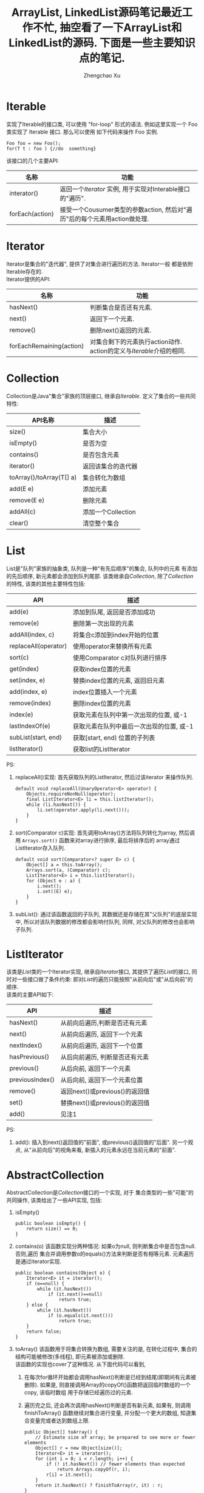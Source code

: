 # Created 2016-08-16 Tue 16:19
#+OPTIONS: toc:t H:3
#+TITLE: ArrayList, LinkedList源码笔记最近工作不忙, 抽空看了一下ArrayList和LinkedList的源码. 下面是一些主要知识点的笔记.
#+AUTHOR: Zhengchao Xu


* Iterable
实现了Iterable的接口类, 可以使用 "for-loop" 形式的语法. 
例如这里实现一个 Foo 类实现了 Iterable 接口. 那么可以使用
如下代码来操作 Foo 实例.

#+BEGIN_EXAMPLE
Foo foo = new Foo();
for(T t : foo ) {//do  something}
#+END_EXAMPLE

该接口的几个主要API:
| 名称            | 功能                                                                      |
|-----------------+---------------------------------------------------------------------------|
| interator()     | 返回一个[[Iterator][Iterator]] 实例, 用于实现对Interable接口的"遍历".     |
| forEach(action) | 接受一个Cousumer类型的参数action, 然后对"遍历"后的每个元素用action做处理. |

* Iterator
Iterator是集合的"迭代器", 提供了对集合进行遍历的方法. Iterator一般
都是依附Iterable存在的. \\
Iterator提供的API:

| 名称                     | 功能                                                                  |
|--------------------------+-----------------------------------------------------------------------|
| hasNext()                | 判断集合是否还有元素.                                                 |
| next()                   | 返回下一个元素.                                                       |
| remove()                 | 删除next()返回的元素.                                                 |
| forEachRemaining(action) | 对集合剩下的元素执行action动作. action的定义与[[Iterable]]介绍的相同. |

* Collection
Collection是Java"集合"家族的顶层接口, 继承自[[Iterable]].
定义了集合的一些共同特性:
| API名称                  | 描述               |
|--------------------------+--------------------|
| size()                   | 集合大小           |
| isEmpty()                | 是否为空           |
| contains()               | 是否包含元素       |
| iterator()               | 返回该集合的迭代器 |
| toArray()/toArray(T[] a) | 集合转化为数组     |
| add(E e)                 | 添加元素           |
| remove(E e)              | 删除元素           |
| addAll(c)                | 添加一个Collection |
| clear()                  | 清空整个集合       |
* List
List是"队列"家族的抽象类, 队列是一种"有先后顺序"的集合, 队列中的元素
有添加的先后顺序, 新元素都会添加到队列尾部.
该类继承自[[Collection]], 除了[[Collection]]的特性, 该类的其他主要特性包括:
| API                  | 描述                                     |
|----------------------+------------------------------------------|
| add(e)               | 添加到队尾, 返回是否添加成功             |
| remove(e)            | 删除第一次出现的元素                     |
| addAll(index, c)     | 将集合c添加到index开始的位置             |
| replaceAll(operator) | 使用operator来替换所有元素               |
| sort(c)              | 使用Comparator c对队列进行排序           |
| get(index)           | 获取index位置的元素                      |
| set(index, e)        | 替换index位置的元素, 返回旧元素          |
| add(index, e)        | index位置插入一个元素                    |
| remove(index)        | 删除index位置的元素                      |
| index(e)             | 获取元素在队列中第一次出现的位置, 或-1   |
| lastIndexOf(e)       | 获取元素在队列中最后一次出现的位置, 或-1 |
| subList(start, end)  | 获取[start, end) 位置的子列表            |
| listIterator()       | 获取list的ListIterator                   |

PS:
1. replaceAll()实现: 首先获取队列的ListIterator, 然后过该iterator
   来操作队列. 
   #+BEGIN_EXAMPLE
   default void replaceAll(UnaryOperator<E> operator) {
       Objects.requireNonNull(operator);
       final ListIterator<E> li = this.listIterator();
       while (li.hasNext()) {
           li.set(operator.apply(li.next()));
       }
   }
   #+END_EXAMPLE
2. sort(Comparator c)实现: 首先调用toArray()方法将队列转化为array,
   然后调用 =Arrays.sort()= 函数来对array进行排序, 最后将排序后的
   array通过ListIterator存入队列.
   #+BEGIN_EXAMPLE
   default void sort(Comparator<? super E> c) {
       Object[] a = this.toArray();
       Arrays.sort(a, (Comparator) c);
       ListIterator<E> i = this.listIterator();
       for (Object e : a) {
           i.next();
           i.set((E) e);
       }
   }
   #+END_EXAMPLE
3. subList(): 通过该函数返回的子队列, 其数据还是存储在其"父队列"的底层实现中, 
   所以对该队列数据的修改都会影响付队列, 同样, 对父队列的修改也会影响子队列.
* ListIterator
该类是[[List]]类的一个Iterator实现, 继承自[[Iterator]]接口, 
其提供了遍历[[List]]的接口, 同时对一些接口做了条件约束:
即对[[List]]的遍历只能按照"从前向后"或"从后向前"的顺序.\\
该类的主要API如下:
| API             | 描述                           |
|-----------------+--------------------------------|
| hasNext()       | 从前向后遍历,判断是否还有元素  |
| next()          | 从前向后遍历, 返回下一个元素   |
| nextIndex()     | 从前向后遍历, 返回下一个位置   |
| hasPrevious()   | 从后向前遍历, 判断是否还有元素 |
| previous()      | 从后向前, 返回下一个元素       |
| previousIndex() | 从后向前, 返回下一个元素位置   |
| remove()        | 返回next()或previous()的返回值 |
| set()           | 替换next()或previous()的返回值 |
| add()           | 见注1                          |

PS:
1. add(): 插入到next()返回值的"前面", 或previous()返回值的"后面".
   另一个观点, 从"从前向后"的视角来看, 新插入的元素永远在当前元素的"前面".
* AbstractCollection
AbstractCollection是[[Collection]]接口的一个实现, 对于
集合类型的一些"可能"的共同操作, 该类给出了一些API实现, 包括:
1. isEmpty()
   #+BEGIN_EXAMPLE
   public boolean isEmpty() {
       return size() == 0;
   }
   #+END_EXAMPLE
2. contains(o)
   该函数实现分两种情况: 如果o为null, 则判断集合中是否包含null. 否则,遍历
   集合并调用参数o的equals()方法来判断是否有相等元素. 元素遍历是通过iterator实现.
   #+BEGIN_EXAMPLE
   public boolean contains(Object o) {
       Iterator<E> it = iterator();
       if (o==null) {
           while (it.hasNext())
               if (it.next()==null)
                   return true;
       } else {
           while (it.hasNext())
               if (o.equals(it.next()))
                   return true;
       }
       return false;
   }   
   #+END_EXAMPLE
3. toArray()
   该函数用于将集合转换为数组, 需要关注的是, 在转化过程中, 集合的
   结构可能被修改(多线程), 即元素被添加或删除.\\
   该函数的实现也cover了这种情况. 从下面代码可以看到, 
   1. 在每次for循环开始都会调用hasNext()判断是已经到结尾(即期间有元素被删除). 
      如果是, 则直接调用Array的copyOf()函数把返回临时数组的一个copy, 该临时数组
      用于存储已经遍历过的元素.
   2. 遍历完之后, 还会再次调用hasNext()判断是否有新元素, 如果有, 则调用finishToArray()
      函数继续对集合进行变量, 并分配一个更大的数组, 知道集合变量完或者达到数组上限.
   #+BEGIN_EXAMPLE
   public Object[] toArray() {
       // Estimate size of array; be prepared to see more or fewer elements
       Object[] r = new Object[size()];
       Iterator<E> it = iterator();
       for (int i = 0; i < r.length; i++) {
           if (! it.hasNext()) // fewer elements than expected
               return Arrays.copyOf(r, i);
           r[i] = it.next();
       }
       return it.hasNext() ? finishToArray(r, it) : r;
   }   
   #+END_EXAMPLE
4. toArray(T[] a)
   如果a的size足够能容下集合元素, 则存入a中并返回a, 否则存入一个新分配的数组并返回.
5. remove(): 实现方式与contains()相同, 也是通过iterator进行操作.
6. containsAll()/addAll()/removeAll()\\
   实现方式基本相同, 都是遍历参数集合, 然后基于参数中的每个元素
   对集合进行操作.
7. retainAll(c). 只保留c和该集合的"交集"元素.
8. clear(): 反复调用iterator的hasNext(), next(), remove()函数删除所有元素.
   #+BEGIN_EXAMPLE
   public void clear() {
       Iterator<E> it = iterator();
       while (it.hasNext()) {
           it.next();
           it.remove();
       }
   }   
   #+END_EXAMPLE
* AbstractList
该类是[[AbstractCollection]]的一个子类并实现了[[List]]接口, 该类实现了
List相关的一些共同操作. 包括:
1. indexOf(o):寻找元素位置. 该函数的实现使用了previousIndex()函数, 因为
   调用next()之后, iterator会移动到下一位, 所以需要调用这个函数才能获取
   到"命中元素"的位置.
   #+BEGIN_EXAMPLE
   public int indexOf(Object o) {
       ListIterator<E> it = listIterator();
       if (o==null) {
           while (it.hasNext())
               if (it.next()==null)
                   return it.previousIndex();
       } else {
           while (it.hasNext())
               if (o.equals(it.next()))
                   return it.previousIndex();
       }
       return -1;
   }
   #+END_EXAMPLE
2. lastIndexOf(o): 实现方式与indexOf()相同, 只是遍历顺序相反.

** Itr
该类是AbstractList的一个内部类, 在List的层级结构中, 是第一次具体实现
一个Iterator. 可以看下该类是如何具体实现[[Iterator]]的API的.
1. hasNext():判断当前的光标是否等于size()函数. 如果等于, 表示到达尾部, 返回false.
   #+BEGIN_EXAMPLE
   public boolean hasNext() {
       return cursor != size();
   }   
   #+END_EXAMPLE
2. next():返回下一个元素. 由于光标一开始是指向第一个元素(index=0), 
   所以每次调用该函数, 返回的都是当前光标位置的元素, 然后再把光标
   移动一个位置. 同时有一个成员变量 lastRet 用于记录这次返回值的位置.
   #+BEGIN_EXAMPLE
      public E next() {
       checkForComodification();
       try {
           int i = cursor;
           E next = get(i);
           lastRet = i;
           cursor = i + 1;
           return next;
       } catch (IndexOutOfBoundsException e) {
           checkForComodification();
           throw new NoSuchElementException();
       }
   }
   #+END_EXAMPLE

   在函数的开始调用了 =checkForComodification()= 函数, 该函数用于
   判断是否有其他线程操作了该iterator所属的集合.它的实现原理是:
   Iterator有一个成员变量expectedModcount, 其值等于集合的变量modCount, 
   每次集合被修改(添加/删除), modCount的值都会发生变化. 所以如果发现
   expectedModcount的值与该值不相等了, 说明"集合"被其他线程修改了. 
   在AbstractList中就会抛异常.
   #+BEGIN_EXAMPLE
   final void checkForComodification() {
        if (modCount != expectedModCount)
            throw new ConcurrentModificationException();
    }
   #+END_EXAMPLE
3. remove():
   如果当前光标没有指向list区间, 则抛异常. 否则调用 [[AbstractList]]的remove()函数.
   然后将缓存光标 lastRet 置位-1. 并重新赋值 expectedModcount(因为AbstractList的
   remove()函数可能会修改modCount的值).
** ListItr
该类是[[Itr]]的子类并实现了[[ListIterator]]接口. 主要是实现了ListIterator"从后向前"的遍历方法.
1. 构造函数ListItr(index):
   直接将光标至于index的位置.
2. hasPrevious():判断当前光标是否为0, 如果是返回false.
3. previous(): 返回当前光标的前一个元素. 这里与next()不同, 
   next()是先返回当前光标的值, 移动光标. previous()是返回
   当前光标前面的值, 并移动光标. 
   #+BEGIN_EXAMPLE
   public E previous() {
       checkForComodification();
       try {
           int i = cursor - 1;
           E previous = get(i);
           lastRet = cursor = i;
           return previous;
       } catch (IndexOutOfBoundsException e) {
           checkForComodification();
           throw new NoSuchElementException();
       }
   }   
   #+END_EXAMPLE
4. nextIndex(): 返回当前光标.
5. previousIndex(): 返回当前光标减1.
** SubList
该类是AbstractList的子类,是"子队列"概念的代码实现. 代表了某个
队列的一部分. 在其实现中, 其内容存储在原列表的底层存储中. 该类
只维护了一些"列表"状态, 来表示子对类. 任何对该类的队列的修改都会
影响到原列表, 反之亦然. 通过下面的几个函数可以看出对该类的增删其实调用的
都是原来队列的方法.
#+BEGIN_EXAMPLE
SubList(AbstractList<E> list, int fromIndex, int toIndex) {
    if (fromIndex < 0)
        throw new IndexOutOfBoundsException("fromIndex = " + fromIndex);
    if (toIndex > list.size())
        throw new IndexOutOfBoundsException("toIndex = " + toIndex);
    if (fromIndex > toIndex)
        throw new IllegalArgumentException("fromIndex(" + fromIndex +
                                           ") > toIndex(" + toIndex + ")");
    l = list;
    offset = fromIndex;
    size = toIndex - fromIndex;
    this.modCount = l.modCount;
}

public E set(int index, E element) {
    rangeCheck(index);
    checkForComodification();
    return l.set(index+offset, element);
}

public E get(int index) {
    rangeCheck(index);
    checkForComodification();
    return l.get(index+offset);
}

public void add(int index, E element) {
    rangeCheckForAdd(index);
    checkForComodification();
    l.add(index+offset, element);
    this.modCount = l.modCount;
    size++;
}

public E remove(int index) {
    rangeCheck(index);
    checkForComodification();
    E result = l.remove(index+offset);
    this.modCount = l.modCount;
    size--;
    return result;
}
#+END_EXAMPLE
** RandomAccessSubList
该类是[[SubList]]的一个子类, 但是实现了RandomAccess接口(空接口),
表明其具有RandomAccess的属性. 该类的所有操作几乎都是使用[[SubList]]的操作. 

在AbstractList的subList()函数实现中, 会判断当前List是否为RandomAccess,
如果是, 则会返回一个 RandomAccessSubList 实例, 否则返回一个 SubList 实例. 
#+BEGIN_EXAMPLE
public List<E> subList(int fromIndex, int toIndex) {
    return (this instanceof RandomAccess ?
            new RandomAccessSubList<>(this, fromIndex, toIndex) :
            new SubList<>(this, fromIndex, toIndex));
}
#+END_EXAMPLE
* ArrayList
介绍了这么多之后, 终于来到了ArrayList的实现, 该类直接继承
自[[AbstractList]], 并实现了 [[List]] 和 RandomAccess 接口.
#+BEGIN_EXAMPLE
public class ArrayList<E> extends AbstractList<E>
        implements List<E>, RandomAccess, Cloneable, java.io.Serializable
{
#+END_EXAMPLE

这里主要介绍其底层数据存储的实现及与LinkedList不同的API:
1. ArrayList的元素都存放在底层Object数组elementData中.
2. int变量size存放元素数量.
3. get(index): 获取元素, 直接访问数组对应位置, O(1).
4. set(index, e): 更新元素, 同上, O(1).
5. add(index, e): index位置插入元素, 这里会做两步:
   - 如果数组已满, 分配新数组, *这样会做一次整个数组的copy*.
   - 插入新元素, 此时会将index后的内容做整体移动.
6. remove(index): 对index后的内容做整体前移动作.
7. batchRemove(c, flag): 批量删除, flag是一个boolean变量, 
   其含义是: 如果为true, 保留c和该list的交集, 而删除其他元素.
   如果为false, 则删除交集.
   #+BEGIN_EXAMPLE
   private boolean batchRemove(Collection<?> c, boolean complement) {
       final Object[] elementData = this.elementData;
       int r = 0, w = 0;
       boolean modified = false;
       try {
           for (; r < size; r++)
               if (c.contains(elementData[r]) == complement)
                   elementData[w++] = elementData[r];
       } finally {
           // Preserve behavioral compatibility with AbstractCollection,
           // even if c.contains() throws.
           if (r != size) {
               System.arraycopy(elementData, r,
                                elementData, w,
                                size - r);
               w += size - r;
           }
           if (w != size) {
               // clear to let GC do its work
               for (int i = w; i < size; i++)
                   elementData[i] = null;
               modCount += size - w;
               size = w;
               modified = true;
           }
       }
       return modified;
   }   
   #+END_EXAMPLE

所以对于ArrayList的所有的插入/删除动作, 都会涉及到底层数组的
"移动", 这个移动最终是调用 =System.arraycopy()= 函数实现的.
所以插入/删除的效率直接与该函数的实现有关. 

ArryaList的其他实现, 例如 Iterator 和 ListIterator, 基本与
[[AbstractList]]大同小异.
* AbstractSequentialList
在介绍LinkedList之前, 先看一下它的父类, 该类是[[AbstractList]]的
子类, 但是它具有"顺序"的属性, 这是相对于ArrayList的RandomAccess属性而言. 
官方文档中对该属性是这样解释的. 
#+BEGIN_EXAMPLE
,* This class is the opposite of the <tt>AbstractList</tt> class in the sense
,* that it implements the "random access" methods (<tt>get(int index)</tt>,
,* <tt>set(int index, E element)</tt>, <tt>add(int index, E element)</tt> and
,* <tt>remove(int index)</tt>) on top of the list's list iterator, instead of
,* the other way around.<p>
#+END_EXAMPLE

上面这段文字解释了在该类中通过index "插入/删除" 元素的实现方法.
都是通过其ListIterator实现的. (想想在[[ArrayList]]中,这些方法都是直接
操作数组). 可以看下几个相关的API代码.
#+BEGIN_EXAMPLE
public void add(int index, E element) {
    try {
        listIterator(index).add(element);
    } catch (NoSuchElementException exc) {
        throw new IndexOutOfBoundsException("Index: "+index);
    }
}
public E remove(int index) {
    try {
        ListIterator<E> e = listIterator(index);
        E outCast = e.next();
        e.remove();
        return outCast;
    } catch (NoSuchElementException exc) {
        throw new IndexOutOfBoundsException("Index: "+index);
    }
}
#+END_EXAMPLE

另外, 该类的 iterator() 和 listIterator() 函数返回的都是
ListIterator实例.
* Deque
双端队列, 支持头部和尾部的插入和删除动作. 
Deque接口提供了这些操作的相应API.
* LinkedList
继承自[[AbstractSequentialList]], 并实现了 [[List]] 和 [[Deque]] 接口.

不过与[[AbstractSequentialList]]不同的是, LinkedList的插入删除并
没有使用ListIterator, 而是直接操作链表. 下面是一些核心API:
1. unlink(e): 删除元素, "几乎"所有删除API的底层实现. 
   与[[ArrayList]]不同的是, 它没有设计到"一片内存"区域的移动, 所以
   效率上要比ArrayList高.
   #+BEGIN_EXAMPLE
   E unlink(Node<E> x) {
       // assert x != null;
       final E element = x.item;
       final Node<E> next = x.next;
       final Node<E> prev = x.prev;

       if (prev == null) {
           first = next;
       } else {
           prev.next = next;
           x.prev = null;
       }

       if (next == null) {
           last = prev;
       } else {
           next.prev = prev;
           x.next = null;
       }

       x.item = null;
       size--;
       modCount++;
       return element;
   }
   #+END_EXAMPLE
2. linkBefore(e, node): 插入元素,实现原理同unlink().
3. node(index): 获取index位置的node, "几乎" 所有遍历类的底层实现.
   这需要遍历链表, 不过因为LinkedList是双向列表, 
   所以该函数的实现上也有点技巧: 即如果index > size/2, 则从队列
   尾部向前寻找, 否则从队列头部向后寻找.
   #+BEGIN_EXAMPLE
   Node<E> node(int index) {
       // assert isElementIndex(index);

       if (index < (size >> 1)) {
           Node<E> x = first;
           for (int i = 0; i < index; i++)
               x = x.next;
           return x;
       } else {
           Node<E> x = last;
           for (int i = size - 1; i > index; i--)
               x = x.prev;
           return x;
       }
   }   
   #+END_EXAMPLE

这三个函数基本就是LinkedList的核心原理. 
** Node
LinkedList是使用"链表"这种数据结构来存储数据, 所以其内部定义了一个
Node类用来表示链表节点. Node类的实现很简单.
#+BEGIN_EXAMPLE
private static class Node<E> {
    E item;
    Node<E> next;
    Node<E> prev;

    Node(Node<E> prev, E element, Node<E> next) {
        this.item = element;
        this.next = next;
        this.prev = prev;
    }
}
#+END_EXAMPLE
* SynchronizedList
由于List类不是线程安全的. 多线程可以同时修改list的内容. 
所以为了解决这个问题, Collections类提供了一个 
=snchronizedList()= 函数用于将 [[List]] 转化为一个 "同步" list.
其基本原理类似于adapter模式, 实现了一个新的list, 被提供了
同步功能. 看下部分源码:
#+BEGIN_EXAMPLE
public static <T> List<T> synchronizedList(List<T> list) {
    return (list instanceof RandomAccess ?
            new SynchronizedRandomAccessList<>(list) :
            new SynchronizedList<>(list));
}

static class SynchronizedList<E>
    extends SynchronizedCollection<E>
    implements List<E> {
    private static final long serialVersionUID = -7754090372962971524L;

    final List<E> list;

    SynchronizedList(List<E> list) {
        super(list);
        this.list = list;
    }
    SynchronizedList(List<E> list, Object mutex) {
        super(list, mutex);
        this.list = list;
    }

    public boolean equals(Object o) {
        if (this == o)
            return true;
        synchronized (mutex) {return list.equals(o);}
    }
    public int hashCode() {
        synchronized (mutex) {return list.hashCode();}
    }

    public E get(int index) {
        synchronized (mutex) {return list.get(index);}
    }
    public E set(int index, E element) {
        synchronized (mutex) {return list.set(index, element);}
    }
    public void add(int index, E element) {
        synchronized (mutex) {list.add(index, element);}
    }
    public E remove(int index) {
        synchronized (mutex) {return list.remove(index);}
    }
#+END_EXAMPLE
